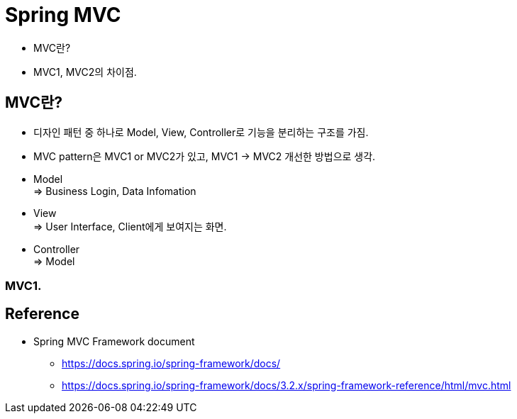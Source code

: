 = Spring MVC

- MVC란?
- MVC1, MVC2의 차이점.

== MVC란?
- 디자인 패턴 중 하나로 Model, View, Controller로 기능을 분리하는 구조를 가짐.
- MVC pattern은 MVC1 or MVC2가 있고, MVC1 -> MVC2 개선한 방법으로 생각.
- Model +
=> Business Login, Data Infomation
- View +
=> User Interface, Client에게 보여지는 화면.
- Controller +
=> Model


=== MVC1.


== Reference
- Spring MVC Framework document
* https://docs.spring.io/spring-framework/docs/
 * https://docs.spring.io/spring-framework/docs/3.2.x/spring-framework-reference/html/mvc.html